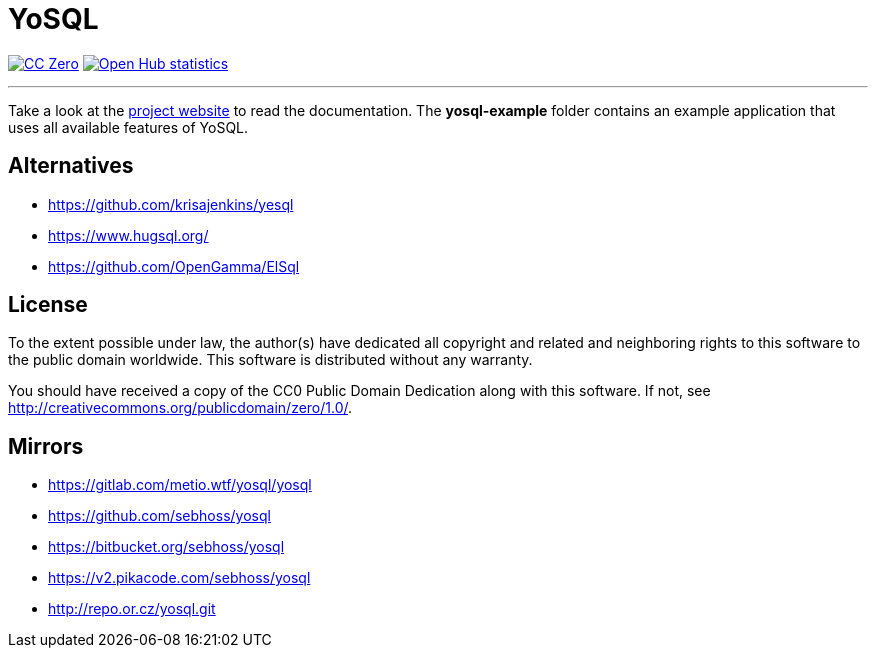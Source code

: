 = YoSQL
:project-name: yosql

image:https://img.shields.io/badge/license-cc%20zero-000000.svg?style=flat-square["CC Zero", link="http://creativecommons.org/publicdomain/zero/1.0/"]
image:https://www.openhub.net/p/{project-name}/widgets/project_thin_badge.gif["Open Hub statistics", link="https://www.openhub.net/p/{project-name}"]

'''

Take a look at the link:https://yosql.metio.wtf/[project website] to read the documentation. The *yosql-example*
folder contains an example application that uses all available features of YoSQL.

== Alternatives

* https://github.com/krisajenkins/yesql
* https://www.hugsql.org/
* https://github.com/OpenGamma/ElSql

== License

To the extent possible under law, the author(s) have dedicated all copyright
and related and neighboring rights to this software to the public domain
worldwide. This software is distributed without any warranty.

You should have received a copy of the CC0 Public Domain Dedication along
with this software. If not, see http://creativecommons.org/publicdomain/zero/1.0/.

== Mirrors

* https://gitlab.com/metio.wtf/yosql/yosql
* https://github.com/sebhoss/yosql
* https://bitbucket.org/sebhoss/yosql
* https://v2.pikacode.com/sebhoss/yosql
* http://repo.or.cz/yosql.git
